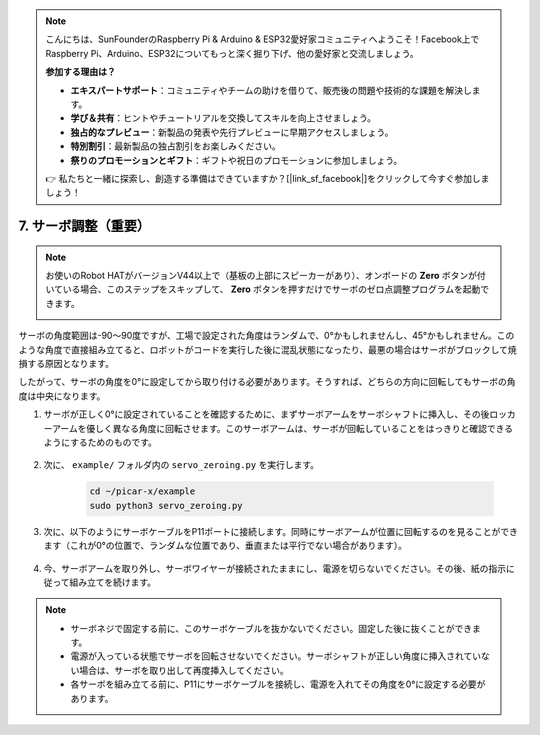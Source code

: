 .. note::

    こんにちは、SunFounderのRaspberry Pi & Arduino & ESP32愛好家コミュニティへようこそ！Facebook上でRaspberry Pi、Arduino、ESP32についてもっと深く掘り下げ、他の愛好家と交流しましょう。

    **参加する理由は？**

    - **エキスパートサポート**：コミュニティやチームの助けを借りて、販売後の問題や技術的な課題を解決します。
    - **学び＆共有**：ヒントやチュートリアルを交換してスキルを向上させましょう。
    - **独占的なプレビュー**：新製品の発表や先行プレビューに早期アクセスしましょう。
    - **特別割引**：最新製品の独占割引をお楽しみください。
    - **祭りのプロモーションとギフト**：ギフトや祝日のプロモーションに参加しましょう。

    👉 私たちと一緒に探索し、創造する準備はできていますか？[|link_sf_facebook|]をクリックして今すぐ参加しましょう！

7. サーボ調整（重要）
============================

.. note::

    お使いのRobot HATがバージョンV44以上で（基板の上部にスピーカーがあり）、オンボードの **Zero** ボタンが付いている場合、このステップをスキップして、 **Zero** ボタンを押すだけでサーボのゼロ点調整プログラムを起動できます。

    .. image:: img/robot_hat_v44.png
        :width: 500
        :align: center

サーボの角度範囲は-90〜90度ですが、工場で設定された角度はランダムで、0°かもしれませんし、45°かもしれません。このような角度で直接組み立てると、ロボットがコードを実行した後に混乱状態になったり、最悪の場合はサーボがブロックして焼損する原因となります。

したがって、サーボの角度を0°に設定してから取り付ける必要があります。そうすれば、どちらの方向に回転してもサーボの角度は中央になります。

#. サーボが正しく0°に設定されていることを確認するために、まずサーボアームをサーボシャフトに挿入し、その後ロッカーアームを優しく異なる角度に回転させます。このサーボアームは、サーボが回転していることをはっきりと確認できるようにするためのものです。

    .. image:: img/servo_arm.png

#. 次に、 ``example/`` フォルダ内の ``servo_zeroing.py`` を実行します。

    .. raw:: html

        <run></run>

    .. code-block::

        cd ~/picar-x/example
        sudo python3 servo_zeroing.py

#. 次に、以下のようにサーボケーブルをP11ポートに接続します。同時にサーボアームが位置に回転するのを見ることができます（これが0°の位置で、ランダムな位置であり、垂直または平行でない場合があります）。


    .. image:: img/Z_P11.JPG

#. 今、サーボアームを取り外し、サーボワイヤーが接続されたままにし、電源を切らないでください。その後、紙の指示に従って組み立てを続けます。

.. note::

    * サーボネジで固定する前に、このサーボケーブルを抜かないでください。固定した後に抜くことができます。
    * 電源が入っている状態でサーボを回転させないでください。サーボシャフトが正しい角度に挿入されていない場合は、サーボを取り出して再度挿入してください。
    * 各サーボを組み立てる前に、P11にサーボケーブルを接続し、電源を入れてその角度を0°に設定する必要があります。

